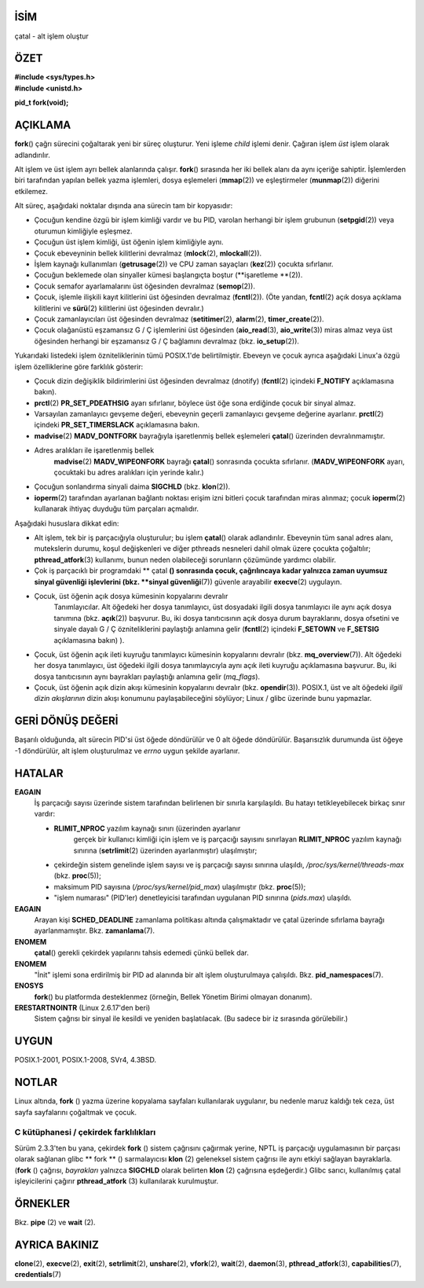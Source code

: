 İSİM
====

çatal - alt işlem oluştur

ÖZET
========

| **#include <sys/types.h>**
| **#include <unistd.h>**

**pid_t fork(void);**

AÇIKLAMA
===========

**fork**\ () çağrı sürecini çoğaltarak yeni bir süreç oluşturur. Yeni işleme *child* işlemi denir. Çağıran işlem *üst* işlem olarak adlandırılır.

Alt işlem ve üst işlem ayrı bellek alanlarında çalışır. **fork**\ () sırasında her iki bellek alanı da aynı içeriğe sahiptir. İşlemlerden biri tarafından yapılan bellek yazma işlemleri, dosya eşlemeleri (**mmap**\ (2)) ve eşleştirmeler (**munmap**\ (2)) diğerini etkilemez.

Alt süreç, aşağıdaki noktalar dışında ana sürecin tam bir kopyasıdır:

- Çocuğun kendine özgü bir işlem kimliği vardır ve bu PID, varolan herhangi bir işlem grubunun (**setpgid**\ (2)) veya oturumun kimliğiyle eşleşmez.

- Çocuğun üst işlem kimliği, üst öğenin işlem kimliğiyle aynı.
- Çocuk ebeveyninin bellek kilitlerini devralmaz (**mlock**\ (2), **mlockall**\ (2)).

- İşlem kaynağı kullanımları (**getrusage**\ (2)) ve CPU zaman sayaçları (**kez**\ (2)) çocukta sıfırlanır.

- Çocuğun beklemede olan sinyaller kümesi başlangıçta boştur (**işaretleme **\ (2)).

- Çocuk semafor ayarlamalarını üst öğesinden devralmaz (**semop**\ (2)).

- Çocuk, işlemle ilişkili kayıt kilitlerini üst öğesinden devralmaz (**fcntl**\ (2)). (Öte yandan, **fcntl**\ (2) açık dosya açıklama kilitlerini ve **sürü**\ (2) kilitlerini üst öğesinden devralır.)

- Çocuk zamanlayıcıları üst öğesinden devralmaz (**setitimer**\ (2), **alarm**\ (2), **timer_create**\ (2)).

- Çocuk olağanüstü eşzamansız G / Ç işlemlerini üst öğesinden (**aio_read**\ (3), **aio_write**\ (3)) miras almaz veya üst öğesinden herhangi bir eşzamansız G / Ç bağlamını devralmaz (bkz. **io_setup**\ (2)).

Yukarıdaki listedeki işlem özniteliklerinin tümü POSIX.1'de belirtilmiştir. Ebeveyn ve çocuk ayrıca aşağıdaki Linux'a özgü işlem özelliklerine göre farklılık gösterir:

- Çocuk dizin değişiklik bildirimlerini üst öğesinden devralmaz (dnotify) (**fcntl**\ (2) içindeki **F_NOTIFY** açıklamasına bakın).

- **prctl**\ (2) **PR_SET_PDEATHSIG** ayarı sıfırlanır, böylece üst öğe sona erdiğinde çocuk bir sinyal almaz.

- Varsayılan zamanlayıcı gevşeme değeri, ebeveynin geçerli zamanlayıcı gevşeme değerine ayarlanır. **prctl**\ (2) içindeki **PR_SET_TIMERSLACK** açıklamasına bakın.

- **madvise**\ (2) **MADV_DONTFORK** bayrağıyla işaretlenmiş bellek eşlemeleri **çatal**\ () üzerinden devralınmamıştır.

- Adres aralıkları ile işaretlenmiş bellek
   **madvise**\ (2) **MADV_WIPEONFORK** bayrağı **çatal**\ () sonrasında çocukta sıfırlanır. (**MADV_WIPEONFORK** ayarı, çocuktaki bu adres aralıkları için yerinde kalır.)

- Çocuğun sonlandırma sinyali daima **SIGCHLD** (bkz. **klon**\ (2)).

- **ioperm**\ (2) tarafından ayarlanan bağlantı noktası erişim izni bitleri çocuk tarafından miras alınmaz; çocuk **ioperm**\ (2) kullanarak ihtiyaç duyduğu tüm parçaları açmalıdır.

Aşağıdaki hususlara dikkat edin:

- Alt işlem, tek bir iş parçacığıyla oluşturulur; bu işlem **çatal**\ () olarak adlandırılır. Ebeveynin tüm sanal adres alanı, mutekslerin durumu, koşul değişkenleri ve diğer pthreads nesneleri dahil olmak üzere çocukta çoğaltılır; **pthread_atfork**\ (3) kullanımı, bunun neden olabileceği sorunların çözümünde yardımcı olabilir.

- Çok iş parçacıklı bir programdaki ** çatal **\ () sonrasında çocuk, çağrılıncaya kadar yalnızca zaman uyumsuz sinyal güvenliği işlevlerini (bkz. **sinyal güvenliği**\ (7)) güvenle arayabilir **execve**\ (2) uygulayın.

- Çocuk, üst öğenin açık dosya kümesinin kopyalarını devralır
   Tanımlayıcılar. Alt öğedeki her dosya tanımlayıcı, üst dosyadaki ilgili dosya tanımlayıcı ile aynı açık dosya tanımına (bkz. **açık**\ (2)) başvurur. Bu, iki dosya tanıtıcısının açık dosya durum bayraklarını, dosya ofsetini ve sinyale dayalı G / Ç özniteliklerini paylaştığı anlamına gelir (**fcntl**\ (2) içindeki **F_SETOWN** ve **F_SETSIG** açıklamasına bakın) ).

- Çocuk, üst öğenin açık ileti kuyruğu tanımlayıcı kümesinin kopyalarını devralır (bkz. **mq_overview**\ (7)). Alt öğedeki her dosya tanımlayıcı, üst öğedeki ilgili dosya tanımlayıcıyla aynı açık ileti kuyruğu açıklamasına başvurur. Bu, iki dosya tanıtıcısının aynı bayrakları paylaştığı anlamına gelir (*mq_flags*).

- Çocuk, üst öğenin açık dizin akışı kümesinin kopyalarını devralır (bkz. **opendir**\ (3)). POSIX.1, üst ve alt öğedeki *ilgili dizin akışlarının* dizin akışı konumunu paylaşabileceğini söylüyor; Linux / glibc üzerinde bunu yapmazlar.

GERİ DÖNÜŞ DEĞERİ
============

Başarılı olduğunda, alt sürecin PID'si üst öğede döndürülür ve 0 alt öğede döndürülür. Başarısızlık durumunda üst öğeye -1 döndürülür, alt işlem oluşturulmaz ve *errno* uygun şekilde ayarlanır.

HATALAR
======

**EAGAIN**
   İş parçacığı sayısı üzerinde sistem tarafından belirlenen bir sınırla karşılaşıldı. Bu hatayı tetikleyebilecek birkaç sınır vardır:

   - **RLIMIT_NPROC** yazılım kaynağı sınırı (üzerinden ayarlanır
      gerçek bir kullanıcı kimliği için işlem ve iş parçacığı sayısını sınırlayan **RLIMIT_NPROC** yazılım kaynağı sınırına (**setrlimit**\ (2) üzerinden ayarlanmıştır) ulaşılmıştır;

   - çekirdeğin sistem genelinde işlem sayısı ve iş parçacığı sayısı sınırına ulaşıldı, */proc/sys/kernel/threads-max* (bkz. **proc**\ (5));

   - maksimum PID sayısına (*/proc/sys/kernel/pid_max*) ulaşılmıştır (bkz. **proc**\ (5));

   - "işlem numarası" (PID'ler) denetleyicisi tarafından uygulanan PID sınırına (*pids.max*) ulaşıldı.

**EAGAIN**
   Arayan kişi **SCHED_DEADLINE** zamanlama politikası altında çalışmaktadır ve çatal üzerinde sıfırlama bayrağı ayarlanmamıştır. Bkz. **zamanlama**\ (7).

**ENOMEM**
   **çatal**\ () gerekli çekirdek yapılarını tahsis edemedi
   çünkü bellek dar.

**ENOMEM**
   "İnit" işlemi sona erdirilmiş bir PID ad alanında bir alt işlem oluşturulmaya çalışıldı. Bkz. **pid_namespaces**\ (7).

**ENOSYS**
   **fork**\ () bu platformda desteklenmez (örneğin, Bellek Yönetim Birimi olmayan donanım).

**ERESTARTNOINTR** (Linux 2.6.17'den beri)
   Sistem çağrısı bir sinyal ile kesildi ve yeniden başlatılacak. (Bu sadece bir iz sırasında görülebilir.)


UYGUN
=============

POSIX.1-2001, POSIX.1-2008, SVr4, 4.3BSD.

NOTLAR
=====

Linux altında, **fork** \ () yazma üzerine kopyalama sayfaları kullanılarak uygulanır, bu nedenle maruz kaldığı tek ceza, üst sayfa sayfalarını çoğaltmak ve çocuk.

C kütüphanesi / çekirdek farklılıkları
----------------------------

Sürüm 2.3.3'ten bu yana, çekirdek **fork** \ () sistem çağrısını çağırmak yerine, NPTL iş parçacığı uygulamasının bir parçası olarak sağlanan glibc ** fork ** \ () sarmalayıcısı **klon** \ (2) geleneksel sistem çağrısı ile aynı etkiyi sağlayan bayraklarla. (**fork** \ () çağrısı, *bayrakları* yalnızca **SIGCHLD** olarak belirten **klon** \ (2) çağrısına eşdeğerdir.) Glibc sarıcı, kullanılmış çatal işleyicilerini çağırır **pthread_atfork** \ (3) kullanılarak kurulmuştur.

ÖRNEKLER
========

Bkz. **pipe** \ (2) ve **wait** \ (2).

AYRICA BAKINIZ
========

**clone**\ (2), **execve**\ (2), **exit**\ (2), **setrlimit**\ (2),
**unshare**\ (2), **vfork**\ (2), **wait**\ (2), **daemon**\ (3),
**pthread_atfork**\ (3), **capabilities**\ (7), **credentials**\ (7)
